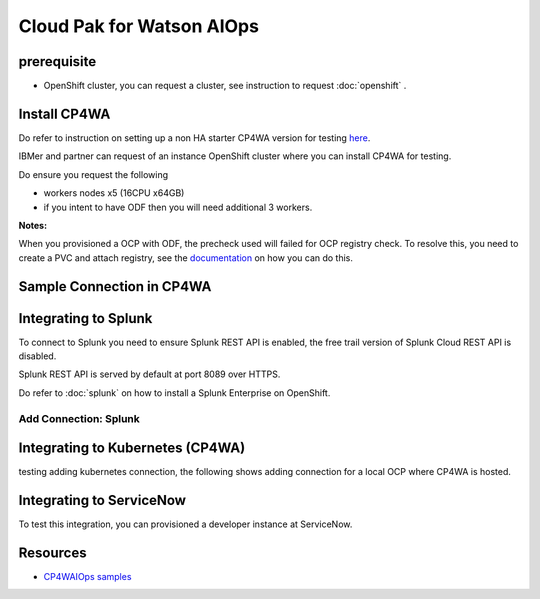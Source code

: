 Cloud Pak for Watson AIOps
##########################

prerequisite
************

- OpenShift cluster, you can request a cluster, see instruction to request :doc:`openshift` .

Install CP4WA
*************

Do refer to instruction on setting up a non HA starter CP4WA version for testing `here <https://www.ibm.com/docs/en/cloud-paks/cloud-pak-watson-aiops/3.3.0?topic=manager-starter-installation-cli>`_.

IBMer and partner can request of an instance OpenShift cluster where you can install CP4WA for testing.

Do ensure you request the following 

- workers nodes x5 (16CPU x64GB)
- if you intent to have ODF then you will need additional 3 workers.

**Notes:**

When you provisioned a OCP with ODF, the precheck used will failed for OCP registry check.
To resolve this, you need to create a PVC and attach registry, see the `documentation <https://access.redhat.com/documentation/en-us/red_hat_openshift_data_foundation/4.9/html/deploying_and_managing_openshift_data_foundation_using_red_hat_openstack_platform/configure_storage_for_openshift_container_platform_services>`_ on how you can do this.

.. image:: ./images/precheck-pass.png

Sample Connection in CP4WA
**************************
.. image:: ./images/cp4wa-conn.png
   

Integrating to Splunk
*********************

To connect to Splunk you need to ensure Splunk REST API is enabled, the free trail version of Splunk Cloud REST API is disabled.

Splunk REST API is served by default at port 8089 over HTTPS.

Do refer to  :doc:`splunk` on how to install a Splunk Enterprise on OpenShift.

Add Connection: Splunk
======================

.. image:: ./images/splunk-connection.png
.. image:: ./images/splunk-connection-test.png
.. image:: ./images/splunk-connection-train.png

Integrating to Kubernetes (CP4WA)
*********************************

testing adding kubernetes connection, the following shows adding connection for a local OCP where CP4WA is hosted.

.. image:: ./images/cp4wa-k8sadd.png
.. image:: ./images/cp4wa-k8slocal.png
.. image:: ./images/cp4wa-k8sschedule.png
   

Integrating to ServiceNow
*************************

To test this integration, you can provisioned a developer instance at ServiceNow.

.. image:: ./images/cp4wa-snow.png
.. image:: ./images/cp4wa-snowconn.png
.. image:: ./images/cp4wa-snowtop.png
.. image:: ./images/cp4wa-snowtick.png
   

Resources
*********

- `CP4WAIOps samples <https://github.com/IBM/cp4waiops-samples>`_
